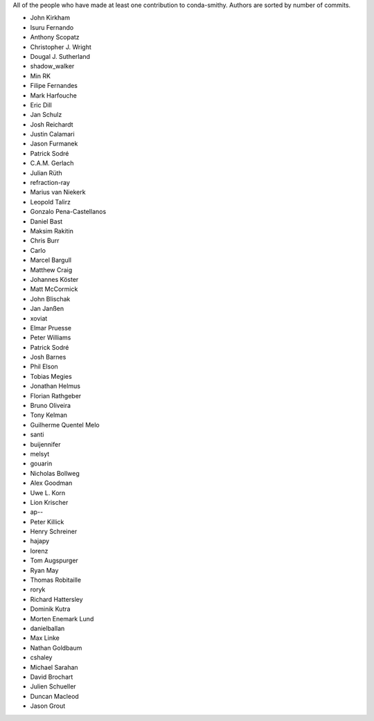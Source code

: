 All of the people who have made at least one contribution to conda-smithy.
Authors are sorted by number of commits.

* John Kirkham
* Isuru Fernando
* Anthony Scopatz
* Christopher J. Wright
* Dougal J. Sutherland
* shadow_walker
* Min RK
* Filipe Fernandes
* Mark Harfouche
* Eric Dill
* Jan Schulz
* Josh Reichardt
* Justin Calamari
* Jason Furmanek
* Patrick Sodré
* C.A.M. Gerlach
* Julian Rüth
* refraction-ray
* Marius van Niekerk
* Leopold Talirz
* Gonzalo Pena-Castellanos
* Daniel Bast
* Maksim Rakitin
* Chris Burr
* Carlo
* Marcel Bargull
* Matthew Craig
* Johannes Köster
* Matt McCormick
* John Blischak
* Jan Janßen
* xoviat
* Elmar Pruesse
* Peter Williams
* Patrick Sodré
* Josh Barnes
* Phil Elson
* Tobias Megies
* Jonathan Helmus
* Florian Rathgeber
* Bruno Oliveira
* Tony Kelman
* Guilherme Quentel Melo
* santi
* buijennifer
* melsyt
* gouarin
* Nicholas Bollweg
* Alex Goodman
* Uwe L. Korn
* Lion Krischer
* ap--
* Peter Killick
* Henry Schreiner
* hajapy
* lorenz
* Tom Augspurger
* Ryan May
* Thomas Robitaille
* roryk
* Richard Hattersley
* Dominik Kutra
* Morten Enemark Lund
* danielballan
* Max Linke
* Nathan Goldbaum
* cshaley
* Michael Sarahan
* David Brochart
* Julien Schueller
* Duncan Macleod
* Jason Grout
